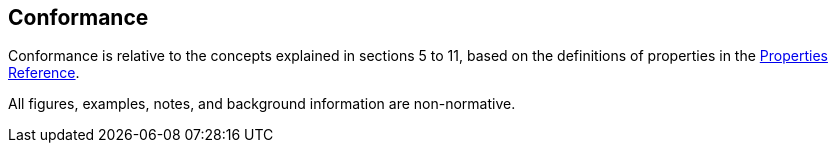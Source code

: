 == Conformance

Conformance is relative to the concepts explained in sections 5 to 11, based on the definitions of properties in the xref:APPENDIX.adoc#properties-reference[Properties Reference].

All figures, examples, notes, and background information are non-normative.